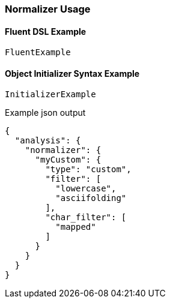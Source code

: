 :ref_current: https://www.elastic.co/guide/en/elasticsearch/reference/5.2

:github: https://github.com/elastic/elasticsearch-net

:nuget: https://www.nuget.org/packages

////
IMPORTANT NOTE
==============
This file has been generated from https://github.com/elastic/elasticsearch-net/tree/5.x/src/Tests/Analysis/Normalizers/NormalizerUsageTests.cs. 
If you wish to submit a PR for any spelling mistakes, typos or grammatical errors for this file,
please modify the original csharp file found at the link and submit the PR with that change. Thanks!
////

[[normalizer-usage]]
=== Normalizer Usage

==== Fluent DSL Example

[source,csharp]
----
FluentExample
----

==== Object Initializer Syntax Example

[source,csharp]
----
InitializerExample
----

[source,javascript]
.Example json output
----
{
  "analysis": {
    "normalizer": {
      "myCustom": {
        "type": "custom",
        "filter": [
          "lowercase",
          "asciifolding"
        ],
        "char_filter": [
          "mapped"
        ]
      }
    }
  }
}
----


